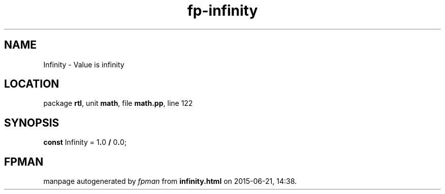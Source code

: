 .\" file autogenerated by fpman
.TH "fp-infinity" 3 "2014-03-14" "fpman" "Free Pascal Programmer's Manual"
.SH NAME
Infinity - Value is infinity
.SH LOCATION
package \fBrtl\fR, unit \fBmath\fR, file \fBmath.pp\fR, line 122
.SH SYNOPSIS
\fBconst\fR Infinity = 1\fB.\fR0 \fB/\fR 0\fB.\fR0;

.SH FPMAN
manpage autogenerated by \fIfpman\fR from \fBinfinity.html\fR on 2015-06-21, 14:38.

